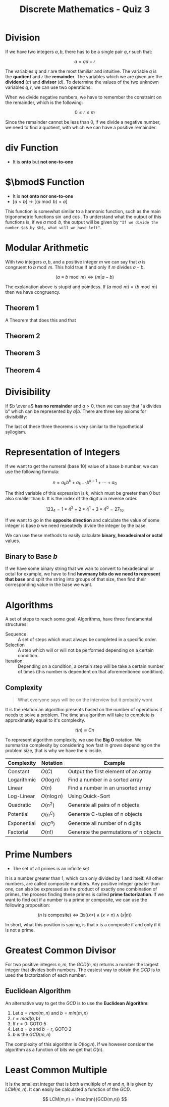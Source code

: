 :PROPERTIES:
:ID:       ba5dc748-b331-42b2-a8fe-7b99793b62bf
:END:
#+title: Discrete Mathematics - Quiz 3



* Division
If we have two integers $a,b$, there has to be a single pair $q,r$ such that:

\[
a = qd + r
\]


The variables $q$ and $r$ are the most familiar and intuitive. The variable $q$ is the *quotient* and $r$ the *remainder*. The variables which we are given are the *dividend* ($a$) and *divisor* ($d$). To determine the values of the two unknown variables $q,r$, we can use two operations:

\begin{array}{l}
q = a \text{ div } d \\
q = a \bmod d
\end{array}


When we divide negative numbers, we have to remember the constraint on the remainder, which is the following:

\[
0 \le r \le m
\]

Since the remainder cannot be less than 0, if we divide a negative number, we need to find a quotient, with which we can have a positive remainder.

* $\text{ div }$ Function
+ It is *onto* but *not one-to-one*

* $\bmod$ Function
+ It is *not onto nor one-to-one*
+ $[a < b] \to [(a \bmod b) = a]$

This function is somewhat similar to a harmonic function, such as the main trigonometric functions $\sin$ and $\cos$. To understand what the output of this functions is, if we $a \bmod b$, the output will be given by ="If we divide the number $a$ by $b$, what will we have left"=.


* Modular Arithmetic
With two integers $a,b$, and a positive integer $m$ we can say that $a$ is congruent to $b \bmod m$. This hold true if and only if $m$ divides $a-b$.

\[
(a \equiv b \bmod m) \Leftrightarrow (m \vert a-b)
\]

The explanation above is stupid and pointless. If $(a \bmod m ) = (b \bmod m)$ then we have congruency.
** Theorem 1
A Theorem that does this and that
** Theorem 2

** Theorem 3

** Theorem 4

* Divisibility
If $b \over a$ *has no remainder* and $a > 0$, then we can say that "a divides b" which can be represented by $a \vert b$. There are three key axioms for divisibility:

\begin{array}{l}
((a \vert b) \land (a \vert c)) \to (a \vert b + c) \quad \text{If a divides both b and c, then a divides the sum} \\
(a \vert b) \to (\forall c \in \mathbb{Z} (a \vert bc)) \quad  \text{If a divides b, then a divides the product} \\
((a \vert b) \land (b\vert c)) \to (a \vert c) \quad \text{If a divides b and b divides c, then a also divides c}
\end{array}


The last of these three theorems is very similar to the hypothetical syllogism.



* Representation of Integers
If we want to get the numeral (base 10) value of a base $b$ number, we can use the following formula:

\[
n = a_b b^k + a_{k-1}b^{k-1} + \cdots + a_0
\]

The third variable of this expression is $k$, which must be greeter than $0$ but also smaller than $b$. It is the index of the digit $a$ in reverse order.

\[
123_4 = 1 * 4^2 + 2 * 4^1 + 3 * 4^0 = 27_{10}
\]

If we want to go in the *opposite direction* and calculate the value of some integer is base $b$ we need repeatedly divide the integer by the base.

We can use these methods to easily calculate *binary, hexadecimal or octal* values.



** Binary to Base $b$
If we have some binary string that we wan to convert to hexadecimal or octal for example, we have to find *howmany bits do we need to represent that base* and split the string into groups of that size, then find their corresponding value in the base we want.

* Algorithms
A set of steps to reach some goal. Algorithms, have three fundamental structures:
+ Sequence :: A set of steps which must always be completed in a specific order.
+ Selection :: A step which will or will not be performed depending on a certain condition.
+ Iteration :: Depending on a condition, a certain step will be take a certain number of times (this number is dependent on that aforementioned condition).

** Complexity
#+begin_quote
What everyone says will be on the interview but it probably wont
#+end_quote

It is the relation an algorithm presents based on the number of operations it needs to solve a problem. The time an algorithm will take to complete is approximately equal to it's complexity.

\[
t(n) \approx Cn
\]

To represent algorithm complexity, we use the *Big O* notation. We summarize complexity by considering how fast in grows depending on the problem size, that is why we have the $n$ inside.


| Complexity  | Notation       | Example                                |
|-------------+----------------+----------------------------------------|
| Constant    | $O(C)$         | Output the first element of an array   |
| Logarithmic | $O(\log n)$    | Find a number in a sorted array        |
| Linear      | $O(n)$         | Find a number in an unsorted array     |
| Log-Linear  | $O(n \log n )$ | Using Quick-Sort                       |
| Quadratic   | $O(n^2)$        | Generate all pairs of n objects        |
| Potential   | $O(n^C)$        | Generate C-tuples of n objects         |
| Exponential | $O(C^n)$        | Generate all number of n digits        |
| Factorial   | $O(n!)$        | Generate the permutations of n objects |

* Prime Numbers
+ The set of all primes is an infinite set
It is a number greater than 1, which can only divided by 1 and itself. All other numbers, are called composite numbers. Any positive integer greater than one, can also be expressed as the product of exactly one combination of primes, the process finding these primes is called *prime factorization*.
If we want to find out if a number is a prime or composite, we can use the following proposition:

\[
(n \text{ is composite}) \Leftrightarrow \exists x ((x\neq) \land (x\ne n) \land (x\vert n))
\]

In short, what this position is saying, is that x is a composite if and only if it is not a prime.


* Greatest Common Divisor
For two positive integers $n,m$, the $GCD(n,m)$ returns a number the largest integer that divides both numbers. The easiest way to obtain the $GCD$ is to used the factorization of each number.
** Euclidean Algorithm
An alternative way to get the $GCD$ is to use the *Euclidean Algorithm*:
1. Let $a = max(m,n)$ and $b = min(m,n)$
2. $r = mod(a,b)$
3. If $r = 0$: GOTO 5
4. Let $a=b$ and $b=r$, GOTO 2
5. $b$ is the $GCD(m,n)$

The complexity of this algorithm is $O(\log n)$. If we however consider the algorithm as a function of bits we get that $O(n)$.

* Least Common Multiple
It is the smallest integer that is both a multiple of $m$ and $n$, it is given by $LCM(m,n)$. It can easily be calculated a function of the $GCD$.

\[
LCM(m,n) = \frac{mn}{GCD(m,n)}
\]
